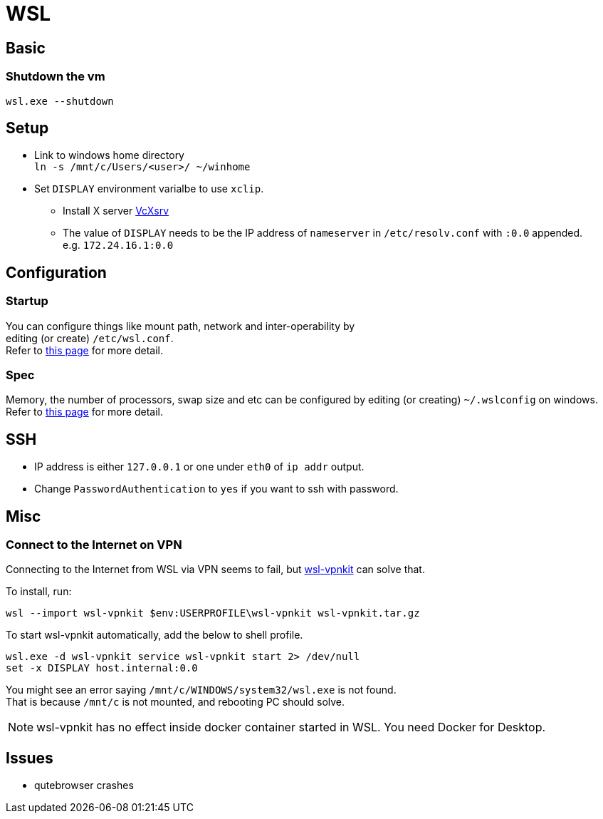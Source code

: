 = WSL

== Basic
=== Shutdown the vm
`wsl.exe --shutdown`

== Setup
* Link to windows home directory +
  `ln -s /mnt/c/Users/<user>/ ~/winhome`
* Set `DISPLAY` environment varialbe to use `xclip`. +
** Install X server link:https://sourceforge.net/projects/vcxsrv/[VcXsrv]
** The value of `DISPLAY` needs to be the IP address of `nameserver` in
  `/etc/resolv.conf` with `:0.0` appended. +
  e.g. `172.24.16.1:0.0`

== Configuration
=== Startup
You can configure things like mount path, network and inter-operability by +
editing (or create) `/etc/wsl.conf`. +
Refer to link:https://docs.microsoft.com/en-us/windows/wsl/wsl-config=set-wsl-launch-settings[this page] for more detail.

=== Spec
Memory, the number of processors, swap size and etc can be configured by editing
(or creating) `~/.wslconfig` on windows. +
Refer to link:https://www.bleepingcomputer.com/news/microsoft/windows-10-wsl2-now-allows-you-to-configure-global-options/[this page] for more detail.

== SSH
* IP address is either `127.0.0.1` or one under `eth0` of `ip addr` output.
* Change `PasswordAuthentication` to `yes` if you want to ssh with password.

== Misc
=== Connect to the Internet on VPN
Connecting to the Internet from WSL via VPN seems to fail, but link:https://github.com/sakai135/wsl-vpnkit[wsl-vpnkit] can solve that.

To install, run:
[source,shell]
----
wsl --import wsl-vpnkit $env:USERPROFILE\wsl-vpnkit wsl-vpnkit.tar.gz
----

To start wsl-vpnkit automatically, add the below to shell profile.
[source,fish]
----
wsl.exe -d wsl-vpnkit service wsl-vpnkit start 2> /dev/null
set -x DISPLAY host.internal:0.0
----
You might see an error saying `/mnt/c/WINDOWS/system32/wsl.exe` is not found. +
That is because `/mnt/c` is not mounted, and rebooting PC should solve.

NOTE: wsl-vpnkit has no effect inside docker container started in WSL.
You need Docker for Desktop.

== Issues
* qutebrowser crashes
